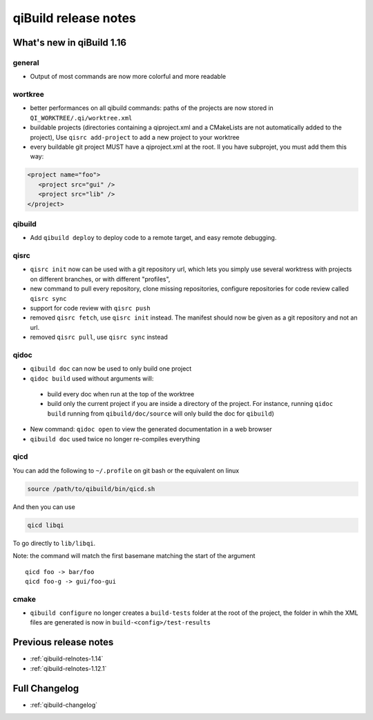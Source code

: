 .. _qibuild-relnotes:

qiBuild release notes
=====================

What's new in qiBuild 1.16
---------------------------

general
+++++++

* Output of most commands are now more colorful and more readable

wortkree
++++++++


* better performances on all qibuild commands: paths of the projects are now stored in
  ``QI_WORKTREE/.qi/worktree.xml``

* buildable projects (directories containing a qiproject.xml and a CMakeLists
  are not automatically added to the project),
  Use ``qisrc add-project`` to add a new project to your worktree

* every buildable git project MUST have a qiproject.xml at the root. Il you
  have subprojet, you must add them this way:

.. code-block:: xml

  <project name="foo">
     <project src="gui" />
     <project src="lib" />
  </project>

qibuild
++++++++

* Add ``qibuild deploy`` to deploy code to a remote target, and easy
  remote debugging.

qisrc
+++++


* ``qisrc init`` now can be used with a git repository url, which lets you
  simply use several worktress with projects on different branches, or with
  different "profiles",

* new command to pull every repository, clone missing repositories, configure
  repositories  for code review called ``qisrc sync``

* support for code review with ``qisrc push``

* removed ``qisrc fetch``, use ``qisrc init`` instead. The manifest should
  now be given as a git repository and not an url.

* removed ``qisrc pull``, use ``qisrc sync`` instead


qidoc
+++++

* ``qibuild doc`` can now be used to only build one project

* ``qidoc build`` used without arguments will:

 * build every doc when run at the top of the worktree
 * build only the current project if you are inside a directory of
   the project.
   For instance, running ``qidoc build`` running from ``qibuild/doc/source``
   will only build the doc for ``qibuild``)


* New command: ``qidoc open`` to view the generated documentation in a web
  browser

* ``qibuild doc`` used twice no longer re-compiles everything


qicd
++++

You can add the following to ``~/.profile`` on git bash or the equivalent
on linux

.. code-block:: bash

  source /path/to/qibuild/bin/qicd.sh

And then you can use

.. code-block:: console

  qicd libqi

To go directly to  ``lib/libqi``.

Note: the command will match the first basemane matching
the start of the argument ::

  qicd foo -> bar/foo
  qicd foo-g -> gui/foo-gui

cmake
+++++

* ``qibuild configure`` no longer creates a ``build-tests`` folder at the root of the project,
  the folder in whih the XML files are generated is now in ``build-<config>/test-results``

  .. seealso::

     * :ref:`qibuild-ctest`

Previous release notes
----------------------

* :ref:`qibuild-relnotes-1.14`
* :ref:`qibuild-relnotes-1.12.1`


Full Changelog
--------------

* :ref:`qibuild-changelog`
